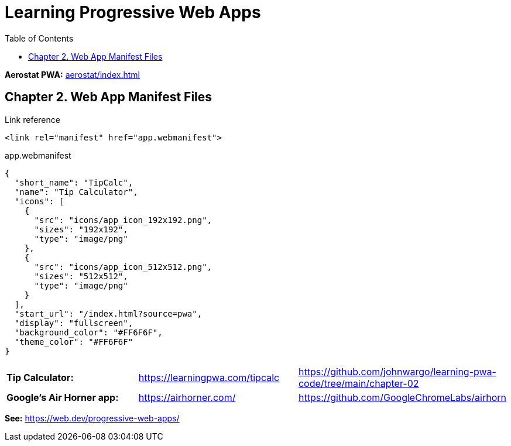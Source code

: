 = Learning Progressive Web Apps
:icons: font
:source-highlighter: pygments
:toc: right
:toclevels: 4

*Aerostat PWA:* link:aerostat/index.html[]

== Chapter 2. Web App Manifest Files

.Link reference
```html
<link rel="manifest" href="app.webmanifest">
```

.app.webmanifest
```json
{
  "short_name": "TipCalc",
  "name": "Tip Calculator",
  "icons": [
    {
      "src": "icons/app_icon_192x192.png",
      "sizes": "192x192",
      "type": "image/png"
    },
    {
      "src": "icons/app_icon_512x512.png",
      "sizes": "512x512",
      "type": "image/png"
    }
  ],
  "start_url": "/index.html?source=pwa",
  "display": "fullscreen",
  "background_color": "#FF6F6F",
  "theme_color": "#FF6F6F"
}
```

|===

| *Tip Calculator:* | https://learningpwa.com/tipcalc | https://github.com/johnwargo/learning-pwa-code/tree/main/chapter-02
| *Google’s Air Horner app:* | https://airhorner.com/ | https://github.com/GoogleChromeLabs/airhorn
|===

*See:* https://web.dev/progressive-web-apps/